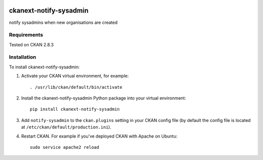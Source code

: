 .. You should enable this project on travis-ci.org and coveralls.io to make
   these badges work. The necessary Travis and Coverage config files have been
   generated for you.

.. image:: https://travis-ci.org/belgium-its-steering-committee/ckanext-notify-sysadmin.svg?branch=master
    :target: https://travis-ci.org/belgium-its-steering-committee/ckanext-notify-sysadmin

.. image:: https://coveralls.io/repos/belgium-its-steering-committee/ckanext-notify-sysadmin/badge.svg
  :target: https://coveralls.io/r/belgium-its-steering-committee/ckanext-notify-sysadmin

.. image:: https://pypip.in/download/ckanext-notify-sysadmin/badge.svg
    :target: https://pypi.python.org/pypi//ckanext-notify-sysadmin/
    :alt: Downloads

.. image:: https://pypip.in/version/ckanext-notify-sysadmin/badge.svg
    :target: https://pypi.python.org/pypi/ckanext-notify-sysadmin/
    :alt: Latest Version

.. image:: https://pypip.in/py_versions/ckanext-notify-sysadmin/badge.svg
    :target: https://pypi.python.org/pypi/ckanext-notify-sysadmin/
    :alt: Supported Python versions

.. image:: https://pypip.in/status/ckanext-notify-sysadmin/badge.svg
    :target: https://pypi.python.org/pypi/ckanext-notify-sysadmin/
    :alt: Development Status

.. image:: https://pypip.in/license/ckanext-notify-sysadmin/badge.svg
    :target: https://pypi.python.org/pypi/ckanext-notify-sysadmin/
    :alt: License

=============
ckanext-notify-sysadmin
=============

notify sysadmins when new organisations are created


------------
Requirements
------------

Tested on CKAN 2.8.3


------------
Installation
------------

.. Add any additional install steps to the list below.
   For example installing any non-Python dependencies or adding any required
   config settings.

To install ckanext-notify-sysadmin:

1. Activate your CKAN virtual environment, for example::

     . /usr/lib/ckan/default/bin/activate

2. Install the ckanext-notify-sysadmin Python package into your virtual environment::

     pip install ckanext-notify-sysadmin

3. Add ``notify-sysadmin`` to the ``ckan.plugins`` setting in your CKAN
   config file (by default the config file is located at
   ``/etc/ckan/default/production.ini``).

4. Restart CKAN. For example if you've deployed CKAN with Apache on Ubuntu::

     sudo service apache2 reload



